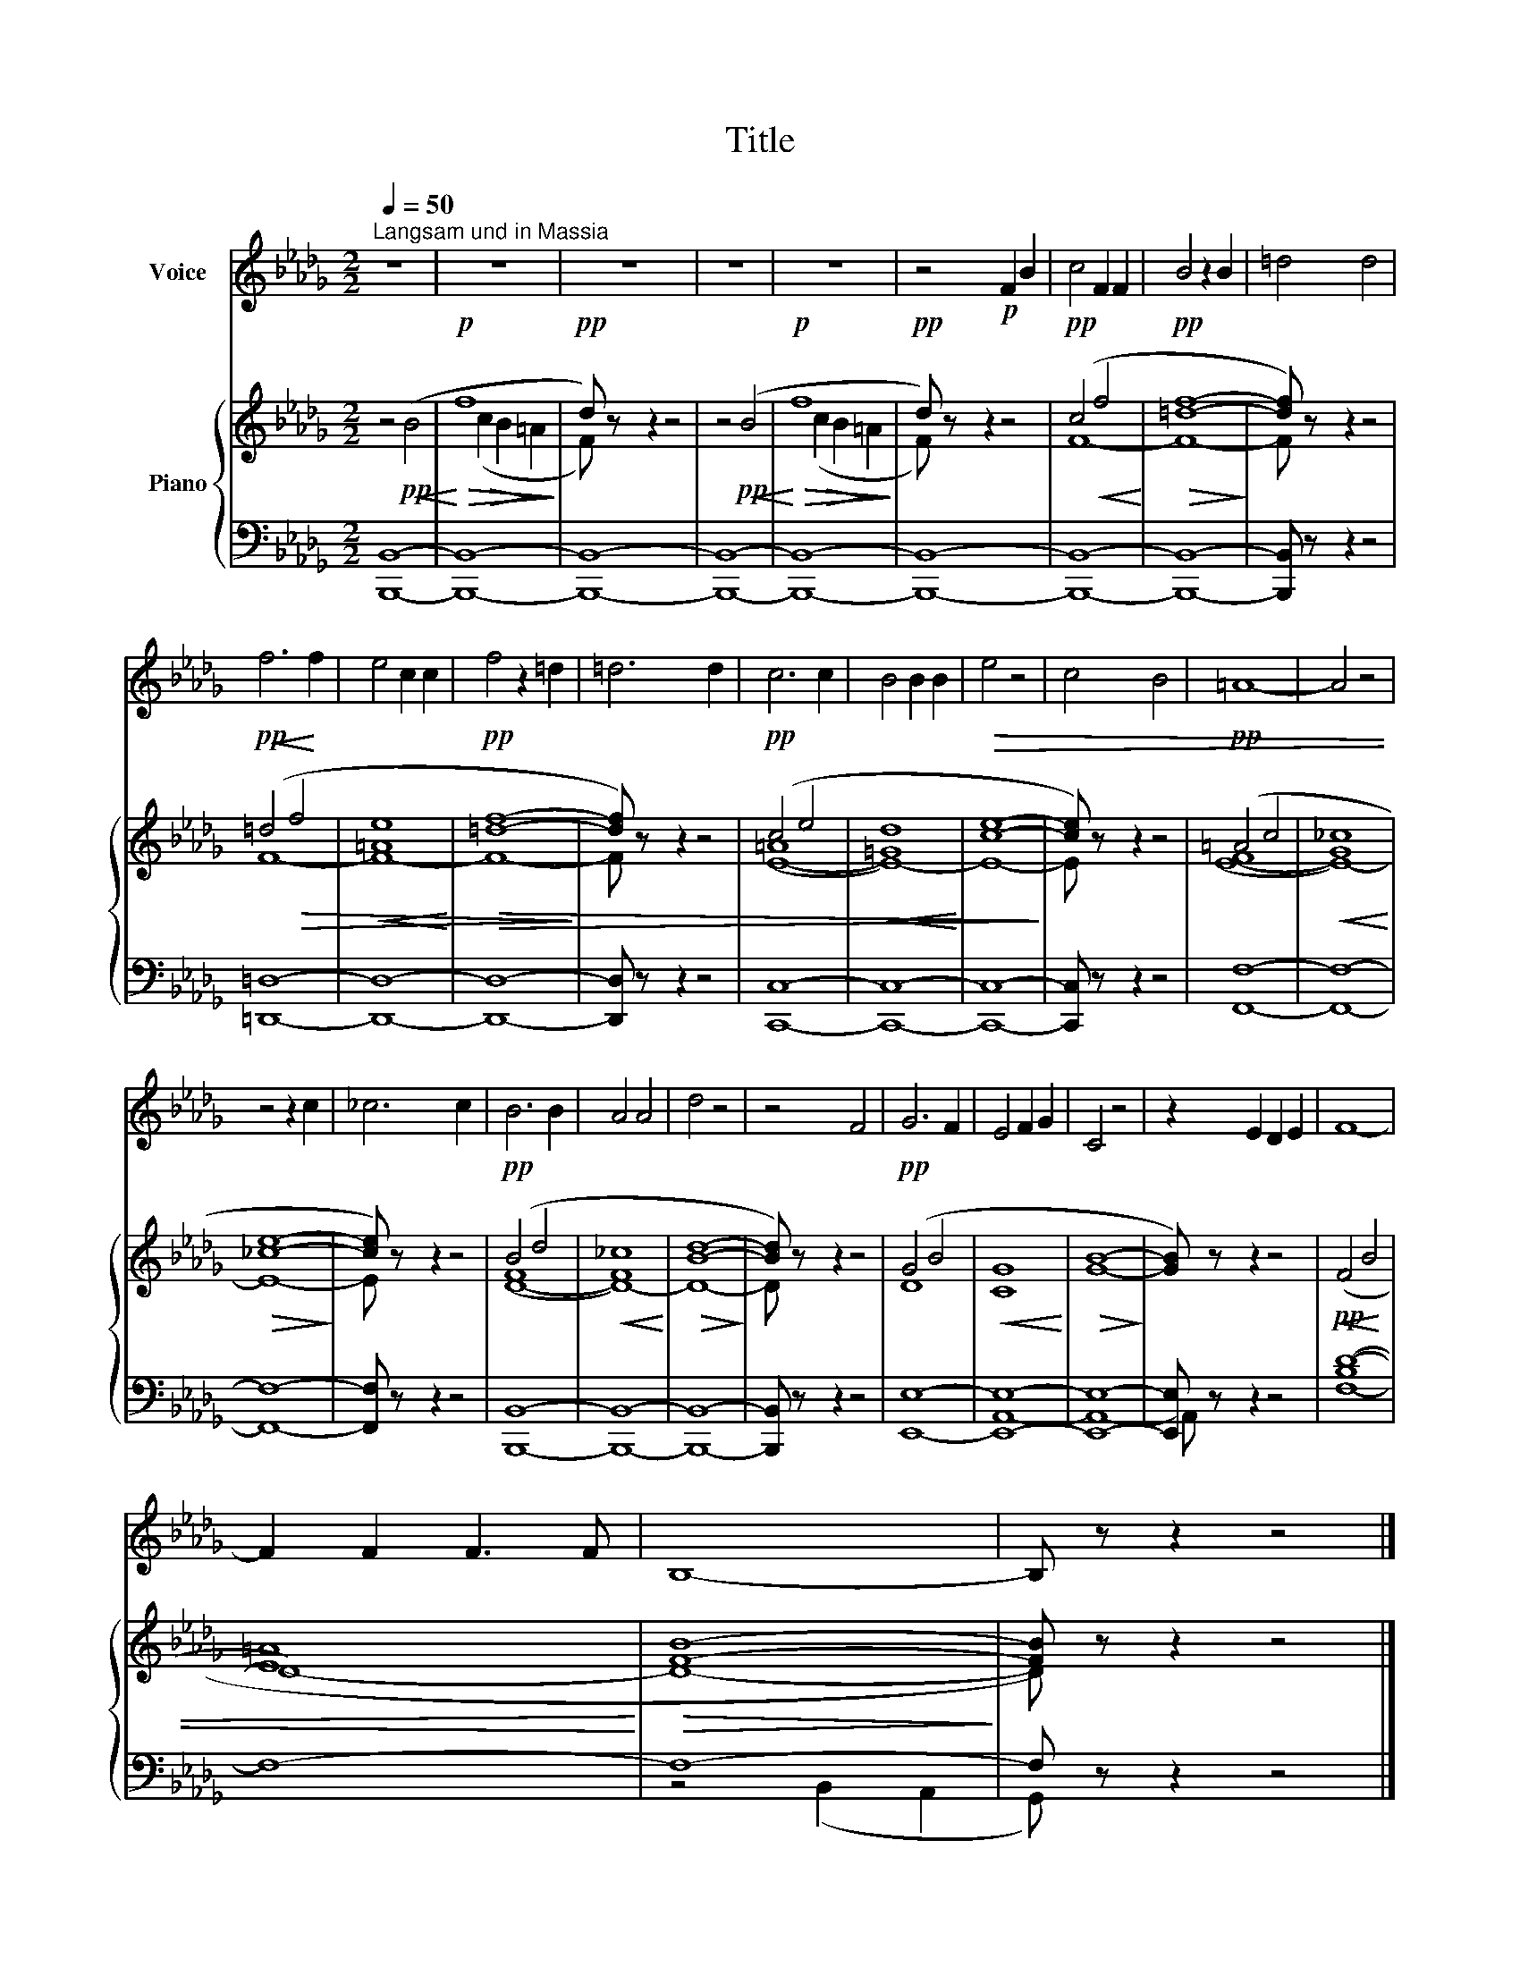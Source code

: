 X:1
T:Title
%%score 1 { ( 2 4 ) | ( 3 5 ) }
L:1/8
Q:1/4=50
M:2/2
K:Db
V:1 treble nm="Voice"
V:2 treble nm="Piano"
V:4 treble 
V:3 bass 
V:5 bass 
V:1
"^Langsam und in Massia" z8 | z8 | z8 | z8 | z8 | z4!p! F2 B2 | c4 F2 F2 | B4 z2 B2 | =d4 d4 | %9
 f6 f2 | e4 c2 c2 | f4 z2 =d2 | =d6 d2 | c6 c2 | B4 B2 B2 | e4 z4 | c4 B4 | =A8- | A4 z4 | %19
 z4 z2 c2 | _c6 c2 | B6 B2 | A4 A4 | d4 z4 | z4 F4 | G6 F2 | E4 F2 G2 | C4 z4 | z2 E2 D2 E2 | F8- | %30
 F2 F2 F3 F | B,8- | B, z z2 z4 |] %33
V:2
 z4!pp!!<(! (B4!<)! |!p!!>(! f8!>)! |!pp! d) z z2 z4 | z4!pp!!<(! (B4!<)! |!p!!>(! f8!>)! | %5
!pp! d) z z2 z4 |!pp! (c4!<(! f4!<)! |!pp!!>(! [=df]8-!>)! | [df]) z z2 z4 | %9
!pp!!<(! (=d4!<)!!>(! f4 |!<(! [=Ae]8!<)! |!pp!!>(! [=df]8-!>)! | [df]) z z2 z4 |!pp! (c4 e4 | %14
!<(! [=Gd]8!<)! |!>(! [ce]8-!>)! | [ce]) z z2 z4 |!pp! (=A4 c4 |!<(! [G_c]8!<)! |!>(! [_ce]8-!>)! | %20
 [ce]) z z2 z4 |!pp! (B4 d4 |!<(! [F_c]8!<)! |!>(! [Bd]8-!>)! | [Bd]) z z2 z4 |!pp! (G4 B4 | %26
!<(! [CG]8!<)! |!>(! [GB]8-!>)! | [GB]) z z2 z4 |!pp! (F4!<(! B4 | [E=A]8!<)! |!>(! [FB]8-!>)! | %32
 [FB]) z z2 z4 |] %33
V:3
 [B,,,B,,]8- | [B,,,B,,]8- | [B,,,B,,]8- | [B,,,B,,]8- | [B,,,B,,]8- | [B,,,B,,]8- | [B,,,B,,]8- | %7
 [B,,,B,,]8- | [B,,,B,,] z z2 z4 | [=D,,=D,]8- | [D,,D,]8- | [D,,D,]8- | [D,,D,] z z2 z4 | %13
 [C,,C,]8- | [C,,C,]8- | [C,,C,]8- | [C,,C,] z z2 z4 | [F,,F,]8- | [F,,F,]8- | [F,,F,]8- | %20
 [F,,F,] z z2 z4 | [B,,,B,,]8- | [B,,,B,,]8- | [B,,,B,,]8- | [B,,,B,,] z z2 z4 | [E,,E,]8- | %26
 [E,,E,]8- | [E,,E,]8- | [E,,E,] z z2 z4 | F,8- | F,8- | F,8- | F, z z2 z4 |] %33
V:4
 x8 | x2!>(! (c2 B2!>)! =A2 | F) x7 | x8 | x2!>(! (c2 B2!>)! =A2 | F) x7 | F8- | F8- | F x7 | F8- | %10
 F8- | F8- | F x7 | ([E-=A]8 | E8-) | E8- | E x7 | ([E-F]8 | E8-) | E8- | E x7 | ([D-F]8 | D8-) | %23
 D8- | D x7 | D8 | x8 | x8 | x8 |[I:staff +1] ([B,D-]8 |[I:staff -1] D8-) | D8- | D x7 |] %33
V:5
 x8 | x8 | x8 | x8 | x8 | x8 | x8 | x8 | x8 | x8 | x8 | x8 | x8 | x8 | x8 | x8 | x8 | x8 | x8 | %19
 x8 | x8 | x8 | x8 | x8 | x8 | x8 | A,,8- | A,,8- | A,, x7 | x8 | x8 | z4 (B,,2 A,,2 | G,,) x7 |] %33

